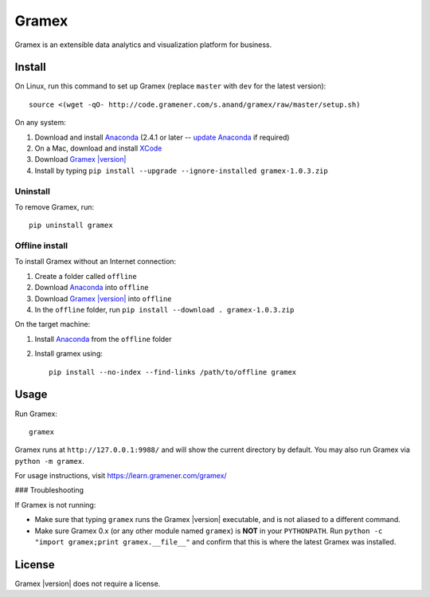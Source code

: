 .. |Gramex| replace:: Gramex |version|

Gramex
======

Gramex is an extensible data analytics and visualization platform for business.

Install
-------

.. _Anaconda: http://continuum.io/downloads
.. _Gramex: https://learn.gramener.com/downloads/release/gramex-1.0.3.zip
.. _update Anaconda: http://docs.continuum.io/anaconda/install#updating-from-older-anaconda-versions
.. _XCode: https://developer.apple.com/xcode/download/

On Linux, run this command to set up Gramex (replace ``master`` with ``dev`` for
the latest version)::

    source <(wget -qO- http://code.gramener.com/s.anand/gramex/raw/master/setup.sh)

On any system:

1. Download and install `Anaconda`_ (2.4.1 or later -- `update Anaconda`_ if required)
2. On a Mac, download and install `XCode`_
3. Download |Gramex|_
4. Install by typing ``pip install --upgrade --ignore-installed gramex-1.0.3.zip``

Uninstall
~~~~~~~~~

To remove Gramex, run::

    pip uninstall gramex


Offline install
~~~~~~~~~~~~~~~

To install Gramex without an Internet connection:

1. Create a folder called ``offline``
2. Download `Anaconda`_ into ``offline``
3. Download |Gramex|_ into ``offline``
4. In the ``offline`` folder, run ``pip install --download . gramex-1.0.3.zip``

On the target machine:

1. Install `Anaconda`_ from the ``offline`` folder
2. Install gramex using::

    pip install --no-index --find-links /path/to/offline gramex


Usage
-----

Run Gramex::

    gramex

Gramex runs at ``http://127.0.0.1:9988/`` and will show the current directory by
default. You may also run Gramex via ``python -m gramex``.

For usage instructions, visit https://learn.gramener.com/gramex/

### Troubleshooting

If Gramex is not running:

- Make sure that typing ``gramex`` runs the |Gramex| executable, and is
  not aliased to a different command.
- Make sure Gramex 0.x (or any other module named ``gramex``) is **NOT** in your
  ``PYTHONPATH``. Run ``python -c "import gramex;print gramex.__file__"`` and
  confirm that this is where the latest Gramex was installed.

License
-------

|Gramex| does not require a license.

